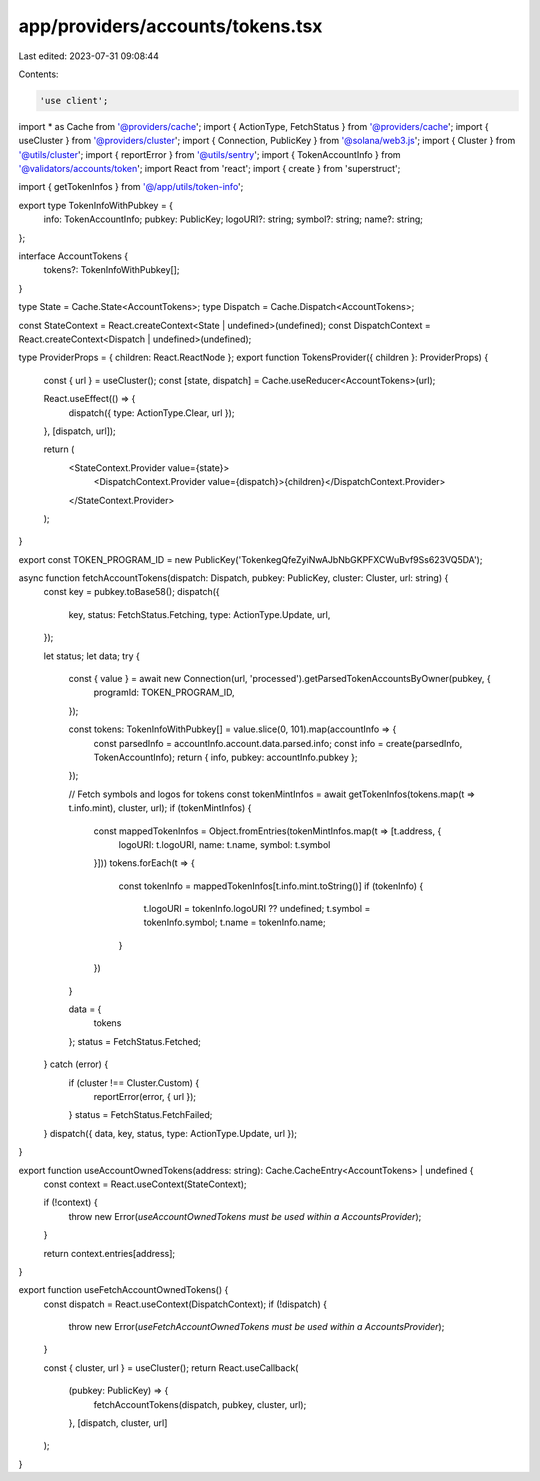 app/providers/accounts/tokens.tsx
=================================

Last edited: 2023-07-31 09:08:44

Contents:

.. code-block:: tsx

    'use client';

import * as Cache from '@providers/cache';
import { ActionType, FetchStatus } from '@providers/cache';
import { useCluster } from '@providers/cluster';
import { Connection, PublicKey } from '@solana/web3.js';
import { Cluster } from '@utils/cluster';
import { reportError } from '@utils/sentry';
import { TokenAccountInfo } from '@validators/accounts/token';
import React from 'react';
import { create } from 'superstruct';

import { getTokenInfos } from '@/app/utils/token-info';

export type TokenInfoWithPubkey = {
    info: TokenAccountInfo;
    pubkey: PublicKey;
    logoURI?: string;
    symbol?: string;
    name?: string;
};

interface AccountTokens {
    tokens?: TokenInfoWithPubkey[];
}

type State = Cache.State<AccountTokens>;
type Dispatch = Cache.Dispatch<AccountTokens>;

const StateContext = React.createContext<State | undefined>(undefined);
const DispatchContext = React.createContext<Dispatch | undefined>(undefined);

type ProviderProps = { children: React.ReactNode };
export function TokensProvider({ children }: ProviderProps) {
    const { url } = useCluster();
    const [state, dispatch] = Cache.useReducer<AccountTokens>(url);

    React.useEffect(() => {
        dispatch({ type: ActionType.Clear, url });
    }, [dispatch, url]);

    return (
        <StateContext.Provider value={state}>
            <DispatchContext.Provider value={dispatch}>{children}</DispatchContext.Provider>
        </StateContext.Provider>
    );
}

export const TOKEN_PROGRAM_ID = new PublicKey('TokenkegQfeZyiNwAJbNbGKPFXCWuBvf9Ss623VQ5DA');

async function fetchAccountTokens(dispatch: Dispatch, pubkey: PublicKey, cluster: Cluster, url: string) {
    const key = pubkey.toBase58();
    dispatch({
        key,
        status: FetchStatus.Fetching,
        type: ActionType.Update,
        url,
    });

    let status;
    let data;
    try {
        const { value } = await new Connection(url, 'processed').getParsedTokenAccountsByOwner(pubkey, {
            programId: TOKEN_PROGRAM_ID,
        });

        const tokens: TokenInfoWithPubkey[] = value.slice(0, 101).map(accountInfo => {
            const parsedInfo = accountInfo.account.data.parsed.info;
            const info = create(parsedInfo, TokenAccountInfo);
            return { info, pubkey: accountInfo.pubkey };
        });

        // Fetch symbols and logos for tokens
        const tokenMintInfos = await getTokenInfos(tokens.map(t => t.info.mint), cluster, url);
        if (tokenMintInfos) {
            const mappedTokenInfos = Object.fromEntries(tokenMintInfos.map(t => [t.address, {
                logoURI: t.logoURI,
                name: t.name,
                symbol: t.symbol
            }]))
            tokens.forEach(t => {
                const tokenInfo = mappedTokenInfos[t.info.mint.toString()]
                if (tokenInfo) {
                    t.logoURI = tokenInfo.logoURI ?? undefined;
                    t.symbol = tokenInfo.symbol;
                    t.name = tokenInfo.name;
                }
            })
        }

        data = {
            tokens
        };
        status = FetchStatus.Fetched;
    } catch (error) {
        if (cluster !== Cluster.Custom) {
            reportError(error, { url });
        }
        status = FetchStatus.FetchFailed;
    }
    dispatch({ data, key, status, type: ActionType.Update, url });
}

export function useAccountOwnedTokens(address: string): Cache.CacheEntry<AccountTokens> | undefined {
    const context = React.useContext(StateContext);

    if (!context) {
        throw new Error(`useAccountOwnedTokens must be used within a AccountsProvider`);
    }

    return context.entries[address];
}

export function useFetchAccountOwnedTokens() {
    const dispatch = React.useContext(DispatchContext);
    if (!dispatch) {
        throw new Error(`useFetchAccountOwnedTokens must be used within a AccountsProvider`);
    }

    const { cluster, url } = useCluster();
    return React.useCallback(
        (pubkey: PublicKey) => {
            fetchAccountTokens(dispatch, pubkey, cluster, url);
        },
        [dispatch, cluster, url]
    );
}


